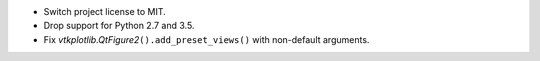 * Switch project license to MIT.

* Drop support for Python 2.7 and 3.5.

* Fix `vtkplotlib.QtFigure2`\ ``().add_preset_views()`` with non-default
  arguments.
